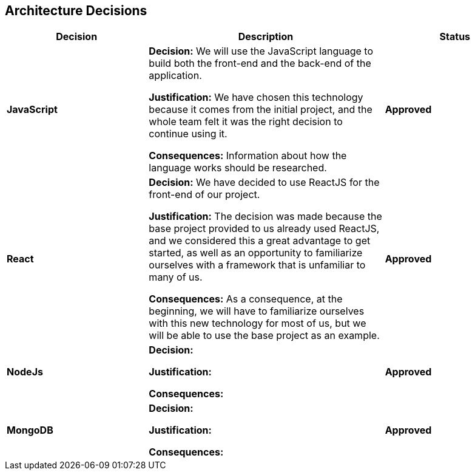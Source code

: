 ifndef::imagesdir[:imagesdir: ../images]

[[section-design-decisions]]
== Architecture Decisions

[cols="3,5,3", options="header"]
|===
| Decision | Description | Status

| *JavaScript*
|*Decision:* We will use the JavaScript language to build both the front-end and the back-end of the application.


*Justification:*
We have chosen this technology because it comes from the initial project, and the whole team felt it was the right decision to continue using it.

*Consequences:*
Information about how the language works should be researched.

| *Approved*

| *React*
|*Decision:* We have decided to use ReactJS for the front-end of our project.


*Justification:*
The decision was made because the base project provided to us already used ReactJS, and we considered this a great advantage to get started, as well as an opportunity to familiarize ourselves with a framework that is unfamiliar to many of us.

*Consequences:*
As a consequence, at the beginning, we will have to familiarize ourselves with this new technology for most of us, but we will be able to use the base project as an example.

| *Approved*

|*NodeJs*
|*Decision:*


*Justification:*



*Consequences:*
|*Approved*

| *MongoDB*
|*Decision:*


*Justification:*


*Consequences:*
| *Approved*
|===

ifdef::arc42help[]
[role="arc42help"]
****
.Contents
Important, expensive, large scale or risky architecture decisions including rationales.
With "decisions" we mean selecting one alternative based on given criteria.

Please use your judgement to decide whether an architectural decision should be documented
here in this central section or whether you better document it locally
(e.g. within the white box template of one building block).

Avoid redundancy. 
Refer to section 4, where you already captured the most important decisions of your architecture.

.Motivation
Stakeholders of your system should be able to comprehend and retrace your decisions.

.Form
Various options:

* ADR (https://cognitect.com/blog/2011/11/15/documenting-architecture-decisions[Documenting Architecture Decisions]) for every important decision
* List or table, ordered by importance and consequences or:
* more detailed in form of separate sections per decision

.Further Information

See https://docs.arc42.org/section-9/[Architecture Decisions] in the arc42 documentation.
There you will find links and examples about ADR.

****
endif::arc42help[]
